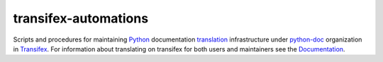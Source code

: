 =====================
transifex-automations
=====================

.. image:: https://github.com/python-docs-translations/transifex-automations/actions/workflows/ci.yml/badge.svg
   :target: https://github.com/python-docs-translations/transifex-automations/actions/workflows/ci.yml

.. image:: https://github.com/python-docs-translations/transifex-automations/actions/workflows/lint.yml/badge.svg
   :target: https://github.com/python-docs-translations/transifex-automations/actions/workflows/lint.yml

.. image:: https://readthedocs.org/projects/python-docs-transifex-automation/badge/?version=latest&style=flat
   :target: https://app.readthedocs.org/projects/python-docs-transifex-automation/



Scripts and procedures for maintaining Python_ documentation translation_ infrastructure under python-doc_ organization in Transifex_.
For information about translating on transifex for both users and maintainers see the Documentation_.

.. _Documentation: https://python-docs-transifex-automation.readthedocs.io
.. _Python: https://www.python.org
.. _python-doc: https://app.transifex.com/python-doc/
.. _Transifex: https://www.transifex.com
.. _translation: https://devguide.python.org/documentation/translating/
